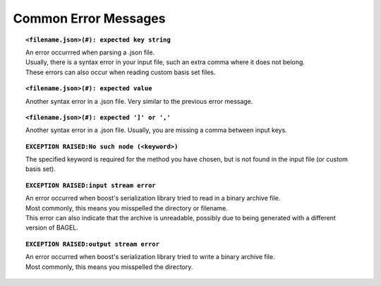 .. index:: errors

.. _errors:

*********************
Common Error Messages
*********************

.. topic:: ``<filename.json>(#): expected key string``

   | An error occurrred when parsing a .json file.  
   | Usually, there is a syntax error in your input file, such an extra comma where it does not belong.  
   | These errors can also occur when reading custom basis set files.

.. topic:: ``<filename.json>(#): expected value``

   | Another syntax error in a .json file.  Very similar to the previous error message.  

.. topic:: ``<filename.json>(#): expected ']' or ','``

   | Another syntax error in a .json file.  Usually, you are missing a comma between input keys.

.. topic:: ``EXCEPTION RAISED:No such node (<keyword>)``

   | The specified keyword is required for the method you have chosen, but is not found in the input file (or custom basis set).  

.. topic:: ``EXCEPTION RAISED:input stream error``

   | An error occurred when boost's serialization library tried to read in a binary archive file.  
   | Most commonly, this means you misspelled the directory or filename.  
   | This error can also indicate that the archive is unreadable, possibly due to being generated with a different version of BAGEL.  

.. topic:: ``EXCEPTION RAISED:output stream error``

   | An error occurred when boost's serialization library tried to write a binary archive file.  
   | Most commonly, this means you misspelled the directory.  
